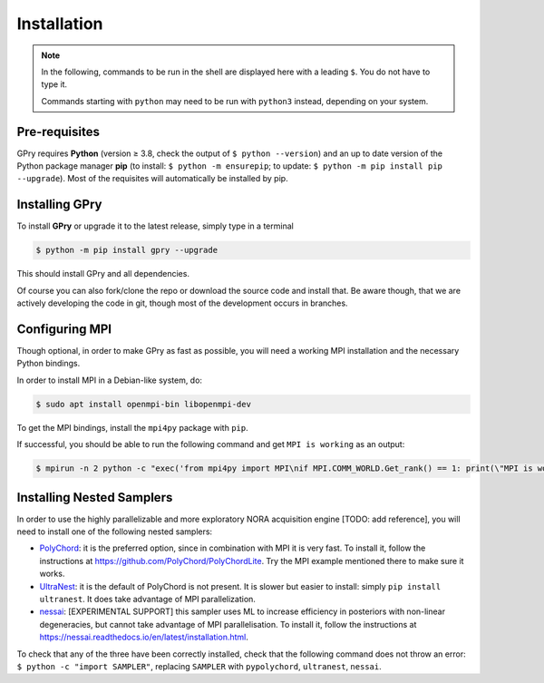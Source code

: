 Installation
============

.. note::

   In the following, commands to be run in the shell are displayed here with a leading
   ``$``. You do not have to type it.

   Commands starting with ``python`` may need to be run with ``python3`` instead, depending on your system.


Pre-requisites
--------------
GPry requires **Python** (version ≥ 3.8, check the output of ``$ python --version``) and an up to date version of the Python package manager **pip** (to install: ``$ python -m ensurepip``; to update: ``$ python -m pip install pip --upgrade``). Most of the requisites will automatically be installed by pip.


Installing GPry
---------------

To install **GPry** or upgrade it to the latest release, simply type in a terminal

.. code:: bash

   $ python -m pip install gpry --upgrade

This should install GPry and all dependencies.

Of course you can also fork/clone the repo or download the source code and install that.
Be aware though, that we are actively developing the code in git, though most of the development occurs in branches.


Configuring MPI
---------------

Though optional, in order to make GPry as fast as possible, you will need a working MPI installation and the necessary Python bindings.

In order to install MPI in a Debian-like system, do:

.. code:: bash

   $ sudo apt install openmpi-bin libopenmpi-dev

To get the MPI bindings, install the ``mpi4py`` package with ``pip``.

If successful, you should be able to run the following command and get ``MPI is working`` as an output:

.. code:: bash

   $ mpirun -n 2 python -c "exec('from mpi4py import MPI\nif MPI.COMM_WORLD.Get_rank() == 1: print(\"MPI is working\")')"


Installing Nested Samplers
--------------------------

In order to use the highly parallelizable and more exploratory NORA acquisition engine [TODO: add reference], you will need to install one of the following nested samplers:

- `PolyChord <https://github.com/PolyChord/PolyChordLite>`_: it is the preferred option, since in combination with MPI it is very fast. To install it, follow the instructions at `https://github.com/PolyChord/PolyChordLite <https://github.com/PolyChord/PolyChordLite>`_. Try the MPI example mentioned there to make sure it works.

- `UltraNest <https://ultranest.readthedocs.io>`_: it is the default of PolyChord is not present. It is slower but easier to install: simply ``pip install ultranest``. It does take advantage of MPI parallelization.

- `nessai <https://nessai.readthedocs.io>`_: [EXPERIMENTAL SUPPORT] this sampler uses ML to increase efficiency in posteriors with non-linear degeneracies, but cannot take advantage of MPI parallelisation. To install it, follow the instructions at `https://nessai.readthedocs.io/en/latest/installation.html <https://nessai.readthedocs.io/en/latest/installation.html>`_.

To check that any of the three have been correctly installed, check that the following command does not throw an error: ``$ python -c "import SAMPLER"``, replacing ``SAMPLER`` with ``pypolychord``, ``ultranest``, ``nessai``.
